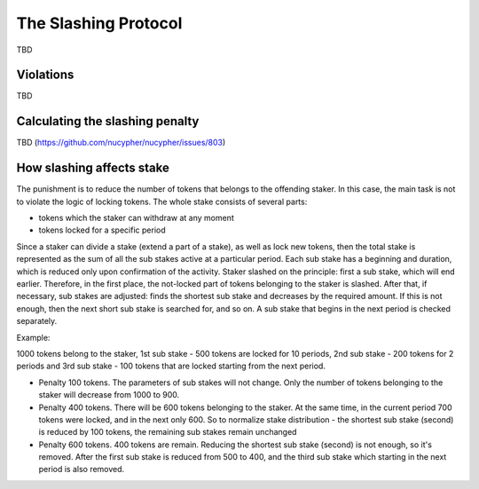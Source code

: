 The Slashing Protocol
=====================

TBD


Violations
----------

TBD


Calculating the slashing penalty
--------------------------------

TBD (https://github.com/nucypher/nucypher/issues/803)


How slashing affects stake
--------------------------

The punishment is to reduce the number of tokens that belongs to the offending staker.
In this case, the main task is not to violate the logic of locking tokens.
The whole stake consists of several parts:

* tokens which the staker can withdraw at any moment
* tokens locked for a specific period

Since a staker can divide a stake (extend a part of a stake), as well as lock new tokens, then the total stake is represented as the sum of all the sub stakes active at a particular period. Each sub stake has a beginning and duration, which is reduced only upon confirmation of the activity. Staker slashed on the principle: first a sub stake, which will end earlier. Therefore, in the first place, the not-locked part of tokens belonging to the staker is slashed. After that, if necessary, sub stakes are adjusted: finds the shortest sub stake and decreases by the required amount. If this is not enough, then the next short sub stake is searched for, and so on. A sub stake that begins in the next period is checked separately.

Example:

1000 tokens belong to the staker, 1st sub stake - 500 tokens are locked for 10 periods, 2nd sub stake - 200 tokens for 2 periods and 3rd sub stake - 100 tokens that are locked starting from the next period.

* Penalty 100 tokens. The parameters of sub stakes will not change. Only the number of tokens belonging to the staker will decrease from 1000 to 900. 
* Penalty 400 tokens. There will be 600 tokens belonging to the staker. At the same time, in the current period 700 tokens were locked, and in the next only 600. So to normalize stake distribution - the shortest sub stake (second) is reduced by 100 tokens, the remaining sub stakes remain unchanged
* Penalty 600 tokens. 400 tokens are remain. Reducing the shortest sub stake (second) is not enough, so it's removed. After the first sub stake is reduced from 500 to 400, and the third sub stake which starting in the next period is also removed.
